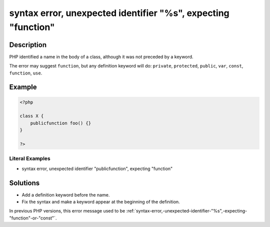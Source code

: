 .. _syntax-error,-unexpected-identifier-"%s",-expecting-"function":

syntax error, unexpected identifier "%s", expecting "function"
--------------------------------------------------------------
 
.. meta::
	:description:
		syntax error, unexpected identifier "%s", expecting "function": PHP identified a name in the body of a class, although it was not preceded by a keyword.
	:og:image: https://php-changed-behaviors.readthedocs.io/en/latest/_static/logo.png
	:og:type: article
	:og:title: syntax error, unexpected identifier &quot;%s&quot;, expecting &quot;function&quot;
	:og:description: PHP identified a name in the body of a class, although it was not preceded by a keyword
	:og:url: https://php-errors.readthedocs.io/en/latest/messages/syntax-error%2C-unexpected-identifier-%22%25s%22%2C-expecting-%22function%22.html
	:og:locale: en
	:twitter:card: summary_large_image
	:twitter:site: @exakat
	:twitter:title: syntax error, unexpected identifier "%s", expecting "function"
	:twitter:description: syntax error, unexpected identifier "%s", expecting "function": PHP identified a name in the body of a class, although it was not preceded by a keyword
	:twitter:creator: @exakat
	:twitter:image:src: https://php-changed-behaviors.readthedocs.io/en/latest/_static/logo.png

.. raw:: html

	<script type="application/ld+json">{"@context":"https:\/\/schema.org","@graph":[{"@type":"WebPage","@id":"https:\/\/php-errors.readthedocs.io\/en\/latest\/tips\/syntax-error,-unexpected-identifier-\"%s\",-expecting-\"function\".html","url":"https:\/\/php-errors.readthedocs.io\/en\/latest\/tips\/syntax-error,-unexpected-identifier-\"%s\",-expecting-\"function\".html","name":"syntax error, unexpected identifier \"%s\", expecting \"function\"","isPartOf":{"@id":"https:\/\/www.exakat.io\/"},"datePublished":"Sat, 15 Mar 2025 14:14:50 +0000","dateModified":"Sat, 15 Mar 2025 14:14:50 +0000","description":"PHP identified a name in the body of a class, although it was not preceded by a keyword","inLanguage":"en-US","potentialAction":[{"@type":"ReadAction","target":["https:\/\/php-tips.readthedocs.io\/en\/latest\/tips\/syntax-error,-unexpected-identifier-\"%s\",-expecting-\"function\".html"]}]},{"@type":"WebSite","@id":"https:\/\/www.exakat.io\/","url":"https:\/\/www.exakat.io\/","name":"Exakat","description":"Smart PHP static analysis","inLanguage":"en-US"}]}</script>

Description
___________
 
PHP identified a name in the body of a class, although it was not preceded by a keyword.

The error may suggest ``function``, but any definition keyword will do: ``private``, ``protected``, ``public``, ``var``, ``const``, ``function``, ``use``.

Example
_______

.. code-block:: php

   <?php
   
   class X {
       publicfunction foo() {}
   }
   
   ?>


Literal Examples
****************
+ syntax error, unexpected identifier "publicfunction", expecting "function"

Solutions
_________

+ Add a definition keyword before the name.
+ Fix the syntax and make a keyword appear at the beginning of the definition.


In previous PHP versions, this error message used to be :ref:`syntax-error,-unexpected-identifier-"%s",-expecting-"function"-or-"const"`.
